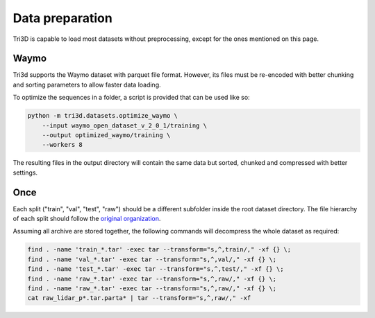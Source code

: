 Data preparation
================

Tri3D is capable to load most datasets without preprocessing, except for the ones
mentioned on this page.

Waymo
-----

Tri3d supports the Waymo dataset with parquet file format.
However, its files must be re-encoded with better chunking and sorting parameters to allow
faster data loading.

To optimize the sequences in a folder, a script is provided that can be used like so:

.. code-block::

    python -m tri3d.datasets.optimize_waymo \
        --input waymo_open_dataset_v_2_0_1/training \
        --output optimized_waymo/training \
        --workers 8

The resulting files in the output directory will contain the same data but sorted, chunked
and compressed with better settings.


Once
----

Each split ("train", "val", "test", "raw") should be a different subfolder inside the
root dataset directory.
The file hierarchy of each split should follow the `original organization 
<https://once-for-auto-driving.github.io/download.html>`_. 

Assuming all archive are stored together, the following commands will decompress the 
whole dataset as required:

.. code-block::

   find . -name 'train_*.tar' -exec tar --transform="s,^,train/," -xf {} \;
   find . -name 'val_*.tar' -exec tar --transform="s,^,val/," -xf {} \;
   find . -name 'test_*.tar' -exec tar --transform="s,^,test/," -xf {} \;
   find . -name 'raw_*.tar' -exec tar --transform="s,^,raw/," -xf {} \;
   find . -name 'raw_*.tar' -exec tar --transform="s,^,raw/," -xf {} \;
   cat raw_lidar_p*.tar.parta* | tar --transform="s,^,raw/," -xf
